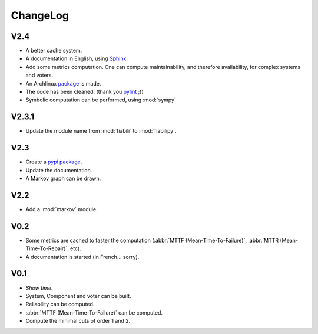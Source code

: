ChangeLog
=========

V2.4
----

* A better cache system.
* A documentation in English, using `Sphinx <http://sphinx.pocoo.org/>`_.
* Add some metrics computation. One can compute maintainability, and therefore
  availability, for complex systems and voters.
* An Archlinux `package <https://aur.archlinux.org/packages/fiabilipy/>`_ is
  made.
* The code has been cleaned. (thank you `pylint <http://pylint.org/>`_ ;))
* Symbolic computation can be performed, using :mod:`sympy`


.. doctest::

  >>> from sympy import symbols
  >>> from fiabilipy import Component
  >>> l, t = symbols('l t', positive=True)
  >>> a = Component('a', lambda_=l)
  >>> a.reliability(t)
  exp(-l*t)


V2.3.1
------

* Update the module name from :mod:`fiabili` to :mod:`fiabilipy`.

V2.3
----

* Create a `pypi package <https://pypi.python.org/pypi/fiabilipy/>`_.
* Update the documentation.
* A Markov graph can be drawn.


V2.2
----

* Add a :mod:`markov` module.

V0.2
----

* Some metrics are cached to faster the computation (:abbr:`MTTF
  (Mean-Time-To-Failure)`, :abbr:`MTTR (Mean-Time-To-Repair)`, etc).
* A documentation is started (in French… sorry).

V0.1
----

* *Show time*.
* System, Component and voter can be built.
* Reliability can be computed.
* :abbr:`MTTF (Mean-Time-To-Failure)` can be computed.
* Compute the minimal cuts of order 1 and 2.

